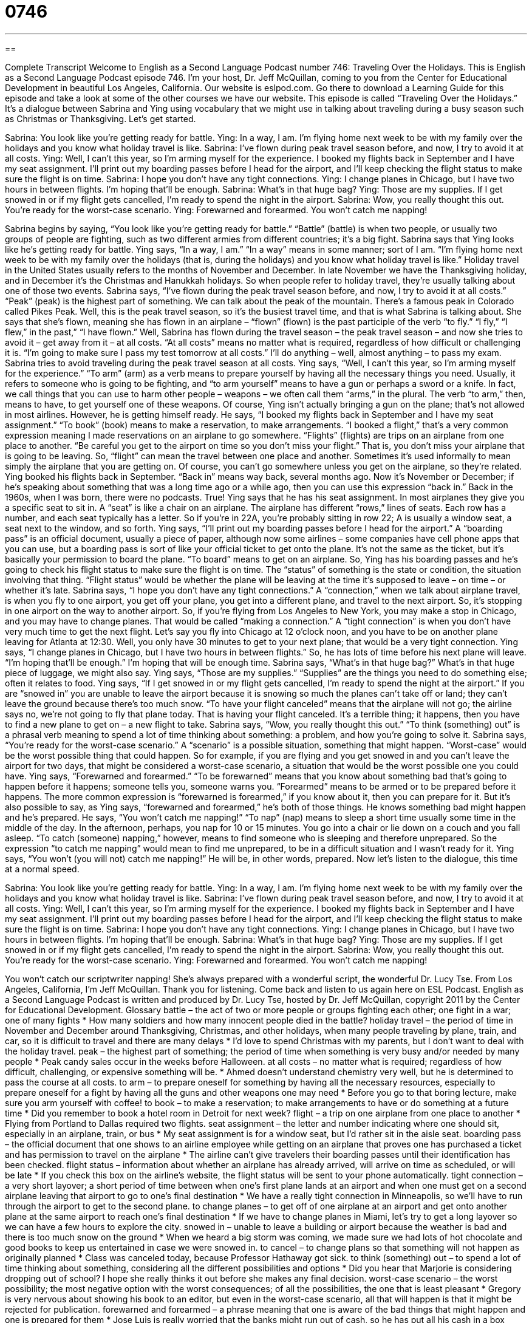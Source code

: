 = 0746
:toc: left
:toclevels: 3
:sectnums:
:stylesheet: ../../../myAdocCss.css

'''

== 

Complete Transcript
Welcome to English as a Second Language Podcast number 746: Traveling Over the Holidays.
This is English as a Second Language Podcast episode 746. I’m your host, Dr. Jeff McQuillan, coming to you from the Center for Educational Development in beautiful Los Angeles, California.
Our website is eslpod.com. Go there to download a Learning Guide for this episode and take a look at some of the other courses we have our website.
This episode is called “Traveling Over the Holidays.” It’s a dialogue between Sabrina and Ying using vocabulary that we might use in talking about traveling during a busy season such as Christmas or Thanksgiving. Let’s get started.
[start of dialogue]
Sabrina: You look like you’re getting ready for battle.
Ying: In a way, I am. I’m flying home next week to be with my family over the holidays and you know what holiday travel is like.
Sabrina: I’ve flown during peak travel season before, and now, I try to avoid it at all costs.
Ying: Well, I can’t this year, so I’m arming myself for the experience. I booked my flights back in September and I have my seat assignment. I’ll print out my boarding passes before I head for the airport, and I’ll keep checking the flight status to make sure the flight is on time.
Sabrina: I hope you don’t have any tight connections.
Ying: I change planes in Chicago, but I have two hours in between flights. I’m hoping that’ll be enough.
Sabrina: What’s in that huge bag?
Ying: Those are my supplies. If I get snowed in or if my flight gets cancelled, I’m ready to spend the night in the airport.
Sabrina: Wow, you really thought this out. You’re ready for the worst-case scenario.
Ying: Forewarned and forearmed. You won’t catch me napping!
[end of dialogue]
Sabrina begins by saying, “You look like you’re getting ready for battle.” “Battle” (battle) is when two people, or usually two groups of people are fighting, such as two different armies from different countries; it’s a big fight. Sabrina says that Ying looks like he’s getting ready for battle. Ying says, “In a way, I am.” “In a way” means in some manner; sort of I am. “I’m flying home next week to be with my family over the holidays (that is, during the holidays) and you know what holiday travel is like.” Holiday travel in the United States usually refers to the months of November and December. In late November we have the Thanksgiving holiday, and in December it’s the Christmas and Hanukkah holidays. So when people refer to holiday travel, they’re usually talking about one of those two events.
Sabrina says, “I’ve flown during the peak travel season before, and now, I try to avoid it at all costs.” “Peak” (peak) is the highest part of something. We can talk about the peak of the mountain. There’s a famous peak in Colorado called Pikes Peak. Well, this is the peak travel season, so it’s the busiest travel time, and that is what Sabrina is talking about. She says that she’s flown, meaning she has flown in an airplane – “flown” (flown) is the past participle of the verb “to fly.” “I fly,” “I flew,” in the past,” “I have flown.” Well, Sabrina has flown during the travel season – the peak travel season – and now she tries to avoid it – get away from it – at all costs. “At all costs” means no matter what is required, regardless of how difficult or challenging it is. “I’m going to make sure I pass my test tomorrow at all costs.” I’ll do anything – well, almost anything – to pass my exam.
Sabrina tries to avoid traveling during the peak travel season at all costs. Ying says, “Well, I can’t this year, so I’m arming myself for the experience.” “To arm” (arm) as a verb means to prepare yourself by having all the necessary things you need. Usually, it refers to someone who is going to be fighting, and “to arm yourself” means to have a gun or perhaps a sword or a knife. In fact, we call things that you can use to harm other people – weapons – we often call them “arms,” in the plural. The verb “to arm,” then, means to have, to get yourself one of these weapons. Of course, Ying isn’t actually bringing a gun on the plane; that’s not allowed in most airlines. However, he is getting himself ready. He says, “I booked my flights back in September and I have my seat assignment.” “To book” (book) means to make a reservation, to make arrangements. “I booked a flight,” that’s a very common expression meaning I made reservations on an airplane to go somewhere. “Flights” (flights) are trips on an airplane from one place to another. “Be careful you get to the airport on time so you don’t miss your flight.” That is, you don’t miss your airplane that is going to be leaving. So, “flight” can mean the travel between one place and another. Sometimes it’s used informally to mean simply the airplane that you are getting on. Of course, you can’t go somewhere unless you get on the airplane, so they’re related. Ying booked his flights back in September. “Back in” means way back, several months ago. Now it’s November or December; if he’s speaking about something that was a long time ago or a while ago, then you can use this expression “back in.” Back in the 1960s, when I was born, there were no podcasts. True!
Ying says that he has his seat assignment. In most airplanes they give you a specific seat to sit in. A “seat” is like a chair on an airplane. The airplane has different “rows,” lines of seats. Each row has a number, and each seat typically has a letter. So if you’re in 22A, you’re probably sitting in row 22; A is usually a window seat, a seat next to the window, and so forth. Ying says, “I’ll print out my boarding passes before I head for the airport.” A “boarding pass” is an official document, usually a piece of paper, although now some airlines – some companies have cell phone apps that you can use, but a boarding pass is sort of like your official ticket to get onto the plane. It’s not the same as the ticket, but it’s basically your permission to board the plane. “To board” means to get on an airplane. So, Ying has his boarding passes and he’s going to check his flight status to make sure the flight is on time. The “status” of something is the state or condition, the situation involving that thing. “Flight status” would be whether the plane will be leaving at the time it’s supposed to leave – on time – or whether it’s late.
Sabrina says, “I hope you don’t have any tight connections.” A “connection,” when we talk about airplane travel, is when you fly to one airport, you get off your plane, you get into a different plane, and travel to the next airport. So, it’s stopping in one airport on the way to another airport. So, if you’re flying from Los Angeles to New York, you may make a stop in Chicago, and you may have to change planes. That would be called “making a connection.” A “tight connection” is when you don’t have very much time to get the next flight. Let’s say you fly into Chicago at 12 o’clock noon, and you have to be on another plane leaving for Atlanta at 12:30. Well, you only have 30 minutes to get to your next plane; that would be a very tight connection.
Ying says, “I change planes in Chicago, but I have two hours in between flights.” So, he has lots of time before his next plane will leave. “I’m hoping that’ll be enough.” I’m hoping that will be enough time. Sabrina says, “What’s in that huge bag?” What’s in that huge piece of luggage, we might also say. Ying says, “Those are my supplies.” “Supplies” are the things you need to do something else; often it relates to food. Ying says, “If I get snowed in or my flight gets cancelled, I’m ready to spend the night at the airport.” If you are “snowed in” you are unable to leave the airport because it is snowing so much the planes can’t take off or land; they can’t leave the ground because there’s too much snow. “To have your flight canceled” means that the airplane will not go; the airline says no, we’re not going to fly that plane today. That is having your flight canceled. It’s a terrible thing; it happens, then you have to find a new plane to get on – a new flight to take.
Sabrina says, “Wow, you really thought this out.” “To think (something) out” is a phrasal verb meaning to spend a lot of time thinking about something: a problem, and how you’re going to solve it. Sabrina says, “You’re ready for the worst-case scenario.” A “scenario” is a possible situation, something that might happen. “Worst-case” would be the worst possible thing that could happen. So for example, if you are flying and you get snowed in and you can’t leave the airport for two days, that might be considered a worst-case scenario, a situation that would be the worst possible one you could have.
Ying says, “Forewarned and forearmed.” “To be forewarned” means that you know about something bad that’s going to happen before it happens; someone tells you, someone warns you. “Forearmed” means to be armed or to be prepared before it happens. The more common expression is “forewarned is forearmed,” if you know about it, then you can prepare for it. But it’s also possible to say, as Ying says, “forewarned and forearmed,” he’s both of those things. He knows something bad might happen and he’s prepared. He says, “You won’t catch me napping!” “To nap” (nap) means to sleep a short time usually some time in the middle of the day. In the afternoon, perhaps, you nap for 10 or 15 minutes. You go into a chair or lie down on a couch and you fall asleep. “To catch (someone) napping,” however, means to find someone who is sleeping and therefore unprepared. So the expression “to catch me napping” would mean to find me unprepared, to be in a difficult situation and I wasn’t ready for it. Ying says, “You won’t (you will not) catch me napping!” He will be, in other words, prepared.
Now let’s listen to the dialogue, this time at a normal speed.
[start of dialogue]
Sabrina: You look like you’re getting ready for battle.
Ying: In a way, I am. I’m flying home next week to be with my family over the holidays and you know what holiday travel is like.
Sabrina: I’ve flown during peak travel season before, and now, I try to avoid it at all costs.
Ying: Well, I can’t this year, so I’m arming myself for the experience. I booked my flights back in September and I have my seat assignment. I’ll print out my boarding passes before I head for the airport, and I’ll keep checking the flight status to make sure the flight is on time.
Sabrina: I hope you don’t have any tight connections.
Ying: I change planes in Chicago, but I have two hours in between flights. I’m hoping that’ll be enough.
Sabrina: What’s in that huge bag?
Ying: Those are my supplies. If I get snowed in or if my flight gets cancelled, I’m ready to spend the night in the airport.
Sabrina: Wow, you really thought this out. You’re ready for the worst-case scenario.
Ying: Forewarned and forearmed. You won’t catch me napping!
[end of dialogue]
You won’t catch our scriptwriter napping! She’s always prepared with a wonderful script, the wonderful Dr. Lucy Tse.
From Los Angeles, California, I’m Jeff McQuillan. Thank you for listening. Come back and listen to us again here on ESL Podcast.
English as a Second Language Podcast is written and produced by Dr. Lucy Tse, hosted by Dr. Jeff McQuillan, copyright 2011 by the Center for Educational Development.
Glossary
battle – the act of two or more people or groups fighting each other; one fight in a war; one of many fights
* How many soldiers and how many innocent people died in the battle?
holiday travel – the period of time in November and December around Thanksgiving, Christmas, and other holidays, when many people traveling by plane, train, and car, so it is difficult to travel and there are many delays
* I’d love to spend Christmas with my parents, but I don’t want to deal with the holiday travel.
peak – the highest part of something; the period of time when something is very busy and/or needed by many people
* Peak candy sales occur in the weeks before Halloween.
at all costs – no matter what is required; regardless of how difficult, challenging, or expensive something will be.
* Ahmed doesn’t understand chemistry very well, but he is determined to pass the course at all costs.
to arm – to prepare oneself for something by having all the necessary resources, especially to prepare oneself for a fight by having all the guns and other weapons one may need
* Before you go to that boring lecture, make sure you arm yourself with coffee!
to book – to make a reservation; to make arrangements to have or do something at a future time
* Did you remember to book a hotel room in Detroit for next week?
flight – a trip on one airplane from one place to another
* Flying from Portland to Dallas required two flights.
seat assignment – the letter and number indicating where one should sit, especially in an airplane, train, or bus
* My seat assignment is for a window seat, but I’d rather sit in the aisle seat.
boarding pass – the official document that one shows to an airline employee while getting on an airplane that proves one has purchased a ticket and has permission to travel on the airplane
* The airline can’t give travelers their boarding passes until their identification has been checked.
flight status – information about whether an airplane has already arrived, will arrive on time as scheduled, or will be late
* If you check this box on the airline’s website, the flight status will be sent to your phone automatically.
tight connection – a very short layover; a short period of time between when one’s first plane lands at an airport and when one must get on a second airplane leaving that airport to go to one’s final destination
* We have a really tight connection in Minneapolis, so we’ll have to run through the airport to get to the second plane.
to change planes – to get off of one airplane at an airport and get onto another plane at the same airport to reach one’s final destination
* If we have to change planes in Miami, let’s try to get a long layover so we can have a few hours to explore the city.
snowed in – unable to leave a building or airport because the weather is bad and there is too much snow on the ground
* When we heard a big storm was coming, we made sure we had lots of hot chocolate and good books to keep us entertained in case we were snowed in.
to cancel – to change plans so that something will not happen as originally planned
* Class was canceled today, because Professor Hathaway got sick.
to think (something) out – to spend a lot of time thinking about something, considering all the different possibilities and options
* Did you hear that Marjorie is considering dropping out of school? I hope she really thinks it out before she makes any final decision.
worst-case scenario – the worst possibility; the most negative option with the worst consequences; of all the possibilities, the one that is least pleasant
* Gregory is very nervous about showing his book to an editor, but even in the worst-case scenario, all that will happen is that it might be rejected for publication.
forewarned and forearmed – a phrase meaning that one is aware of the bad things that might happen and one is prepared for them
* Jose Luis is really worried that the banks might run out of cash, so he has put all his cash in a box underneath his bed. When other people tell him he’s crazy, he simply says, “Forewarned and forearmed.”
Comprehension Questions
1. Why doesn’t Sabrina want to fly during the peak travel season?
a) Because it is very expensive.
b) Because the fights are too crowded and unpleasant.
c) Because her family lives nearby.
2. What does Sabrina mean when she says, “I hope you don’t have any tight connections”?
a) She hopes Ying doesn’t have to sit next to overweight passengers.
b) She hopes Ying has enough money to buy a flight ticket.
c) She hopes Ying has enough time to board his second airplane.
Answers at bottom.
What Else Does It Mean?
at all costs
The phrase “at all costs,” in this podcast, means no matter what is required, regardless of how difficult, challenging, or expensive something will be: “Sharon is determined to make the business successful at all costs, even if it means working 80 hours a week.” The phrase “at cost” is used when someone sells something for the same price he or she paid for it: “When Jodi was learning to decorate cakes, she sold them to her friends at cost, but now she has her own business and sells the cakes for profit.” The phrase “to bear the cost” means to be responsible for paying for something: “If we increase the number of teachers at the school, who is going to bear the cost of their salary and benefits?”
to think (something) out
In this podcast, the phrase “to think (something) out” means to spend a lot of time thinking about something, considering all the different possibilities and options: “I wish we’d thought it out more before we decided to buy that luxury car.” The phrase “to think (something) through” has the same meaning: “Take a few days and think it through before making a decision.” The phrase “to think (something) over” means to spend a lot of time thinking about something, but not necessarily to reach a decision or conclusion: “They’re still thinking over our offer.” Finally, the phrase “to think (something) up” means to have a new, creative idea that no one has thought of before: “Who thought up that new marketing campaign?”
Culture Note
Airport Lounges
An “airport lounge” is a special room or “suite” (group of rooms) in an airport that only certain people have access to. Most lounges are owned by the airlines, and “frequent fliers” (people who fly often on a particular airline) can receive access to those lounges, which provide special services to make travel more enjoyable.
Typical lounges have comfortable chairs, large television screens, and Internet access. Some offer an “open bar” where travelers can get “complimentary” (free) drinks and snacks. A few lounges have large bathrooms where the travelers can take a shower, or beds where travelers can rest comfortably.
“These days” (recently), airlines are competing with each other by offering more “luxurious” (fancy; meeting people’s needs and desires) lounges. Some of these lounges include full “gourmet” (very nice food) restaurants with “celebrity chefs” (very famous cooks). Other “high-class” (fancy, special, and expensive) lounges offer “full” (complete; comprehensive) “spa services” such as massages, “manicures” (services to improve the appearance and health of one’s hands and fingernails), pedicures (services to improve the appearance and health of one’s feet and toenails), and “facials” (services to clean one’s face and improve the skin).
Other lounges offer “business centers” where business travelers can access printers, faxes, and other tools they need to “stay connected” (continue to communicate) with their office while traveling. The nicest lounges even offer their travelers “private offices” (offices with a door that closes). Lounge staff members can also help travelers make arrangements, such as restaurant reservations, “shuttle services” (transportation to and from the airport), and hotel reservations, as well as tours.
Comprehension Answers
1 - b
2 - c